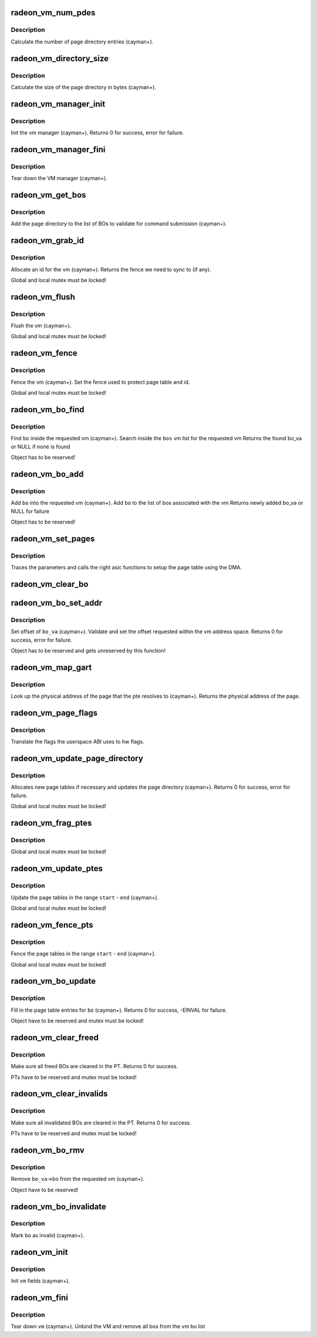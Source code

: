 .. -*- coding: utf-8; mode: rst -*-
.. src-file: drivers/gpu/drm/radeon/radeon_vm.c

.. _`radeon_vm_num_pdes`:

radeon_vm_num_pdes
==================

.. c:function:: unsigned radeon_vm_num_pdes(struct radeon_device *rdev)

    return the number of page directory entries

    :param struct radeon_device \*rdev:
        radeon_device pointer

.. _`radeon_vm_num_pdes.description`:

Description
-----------

Calculate the number of page directory entries (cayman+).

.. _`radeon_vm_directory_size`:

radeon_vm_directory_size
========================

.. c:function:: unsigned radeon_vm_directory_size(struct radeon_device *rdev)

    returns the size of the page directory in bytes

    :param struct radeon_device \*rdev:
        radeon_device pointer

.. _`radeon_vm_directory_size.description`:

Description
-----------

Calculate the size of the page directory in bytes (cayman+).

.. _`radeon_vm_manager_init`:

radeon_vm_manager_init
======================

.. c:function:: int radeon_vm_manager_init(struct radeon_device *rdev)

    init the vm manager

    :param struct radeon_device \*rdev:
        radeon_device pointer

.. _`radeon_vm_manager_init.description`:

Description
-----------

Init the vm manager (cayman+).
Returns 0 for success, error for failure.

.. _`radeon_vm_manager_fini`:

radeon_vm_manager_fini
======================

.. c:function:: void radeon_vm_manager_fini(struct radeon_device *rdev)

    tear down the vm manager

    :param struct radeon_device \*rdev:
        radeon_device pointer

.. _`radeon_vm_manager_fini.description`:

Description
-----------

Tear down the VM manager (cayman+).

.. _`radeon_vm_get_bos`:

radeon_vm_get_bos
=================

.. c:function:: struct radeon_bo_list *radeon_vm_get_bos(struct radeon_device *rdev, struct radeon_vm *vm, struct list_head *head)

    add the vm BOs to a validation list

    :param struct radeon_device \*rdev:
        *undescribed*

    :param struct radeon_vm \*vm:
        vm providing the BOs

    :param struct list_head \*head:
        head of validation list

.. _`radeon_vm_get_bos.description`:

Description
-----------

Add the page directory to the list of BOs to
validate for command submission (cayman+).

.. _`radeon_vm_grab_id`:

radeon_vm_grab_id
=================

.. c:function:: struct radeon_fence *radeon_vm_grab_id(struct radeon_device *rdev, struct radeon_vm *vm, int ring)

    allocate the next free VMID

    :param struct radeon_device \*rdev:
        radeon_device pointer

    :param struct radeon_vm \*vm:
        vm to allocate id for

    :param int ring:
        ring we want to submit job to

.. _`radeon_vm_grab_id.description`:

Description
-----------

Allocate an id for the vm (cayman+).
Returns the fence we need to sync to (if any).

Global and local mutex must be locked!

.. _`radeon_vm_flush`:

radeon_vm_flush
===============

.. c:function:: void radeon_vm_flush(struct radeon_device *rdev, struct radeon_vm *vm, int ring, struct radeon_fence *updates)

    hardware flush the vm

    :param struct radeon_device \*rdev:
        radeon_device pointer

    :param struct radeon_vm \*vm:
        vm we want to flush

    :param int ring:
        ring to use for flush

    :param struct radeon_fence \*updates:
        last vm update that is waited for

.. _`radeon_vm_flush.description`:

Description
-----------

Flush the vm (cayman+).

Global and local mutex must be locked!

.. _`radeon_vm_fence`:

radeon_vm_fence
===============

.. c:function:: void radeon_vm_fence(struct radeon_device *rdev, struct radeon_vm *vm, struct radeon_fence *fence)

    remember fence for vm

    :param struct radeon_device \*rdev:
        radeon_device pointer

    :param struct radeon_vm \*vm:
        vm we want to fence

    :param struct radeon_fence \*fence:
        fence to remember

.. _`radeon_vm_fence.description`:

Description
-----------

Fence the vm (cayman+).
Set the fence used to protect page table and id.

Global and local mutex must be locked!

.. _`radeon_vm_bo_find`:

radeon_vm_bo_find
=================

.. c:function:: struct radeon_bo_va *radeon_vm_bo_find(struct radeon_vm *vm, struct radeon_bo *bo)

    find the bo_va for a specific vm & bo

    :param struct radeon_vm \*vm:
        requested vm

    :param struct radeon_bo \*bo:
        requested buffer object

.. _`radeon_vm_bo_find.description`:

Description
-----------

Find \ ``bo``\  inside the requested vm (cayman+).
Search inside the \ ``bos``\  vm list for the requested vm
Returns the found bo_va or NULL if none is found

Object has to be reserved!

.. _`radeon_vm_bo_add`:

radeon_vm_bo_add
================

.. c:function:: struct radeon_bo_va *radeon_vm_bo_add(struct radeon_device *rdev, struct radeon_vm *vm, struct radeon_bo *bo)

    add a bo to a specific vm

    :param struct radeon_device \*rdev:
        radeon_device pointer

    :param struct radeon_vm \*vm:
        requested vm

    :param struct radeon_bo \*bo:
        radeon buffer object

.. _`radeon_vm_bo_add.description`:

Description
-----------

Add \ ``bo``\  into the requested vm (cayman+).
Add \ ``bo``\  to the list of bos associated with the vm
Returns newly added bo_va or NULL for failure

Object has to be reserved!

.. _`radeon_vm_set_pages`:

radeon_vm_set_pages
===================

.. c:function:: void radeon_vm_set_pages(struct radeon_device *rdev, struct radeon_ib *ib, uint64_t pe, uint64_t addr, unsigned count, uint32_t incr, uint32_t flags)

    helper to call the right asic function

    :param struct radeon_device \*rdev:
        radeon_device pointer

    :param struct radeon_ib \*ib:
        indirect buffer to fill with commands

    :param uint64_t pe:
        addr of the page entry

    :param uint64_t addr:
        dst addr to write into pe

    :param unsigned count:
        number of page entries to update

    :param uint32_t incr:
        increase next addr by incr bytes

    :param uint32_t flags:
        hw access flags

.. _`radeon_vm_set_pages.description`:

Description
-----------

Traces the parameters and calls the right asic functions
to setup the page table using the DMA.

.. _`radeon_vm_clear_bo`:

radeon_vm_clear_bo
==================

.. c:function:: int radeon_vm_clear_bo(struct radeon_device *rdev, struct radeon_bo *bo)

    initially clear the page dir/table

    :param struct radeon_device \*rdev:
        radeon_device pointer

    :param struct radeon_bo \*bo:
        bo to clear

.. _`radeon_vm_bo_set_addr`:

radeon_vm_bo_set_addr
=====================

.. c:function:: int radeon_vm_bo_set_addr(struct radeon_device *rdev, struct radeon_bo_va *bo_va, uint64_t soffset, uint32_t flags)

    set bos virtual address inside a vm

    :param struct radeon_device \*rdev:
        radeon_device pointer

    :param struct radeon_bo_va \*bo_va:
        bo_va to store the address

    :param uint64_t soffset:
        requested offset of the buffer in the VM address space

    :param uint32_t flags:
        attributes of pages (read/write/valid/etc.)

.. _`radeon_vm_bo_set_addr.description`:

Description
-----------

Set offset of \ ``bo_va``\  (cayman+).
Validate and set the offset requested within the vm address space.
Returns 0 for success, error for failure.

Object has to be reserved and gets unreserved by this function!

.. _`radeon_vm_map_gart`:

radeon_vm_map_gart
==================

.. c:function:: uint64_t radeon_vm_map_gart(struct radeon_device *rdev, uint64_t addr)

    get the physical address of a gart page

    :param struct radeon_device \*rdev:
        radeon_device pointer

    :param uint64_t addr:
        the unmapped addr

.. _`radeon_vm_map_gart.description`:

Description
-----------

Look up the physical address of the page that the pte resolves
to (cayman+).
Returns the physical address of the page.

.. _`radeon_vm_page_flags`:

radeon_vm_page_flags
====================

.. c:function:: uint32_t radeon_vm_page_flags(uint32_t flags)

    translate page flags to what the hw uses

    :param uint32_t flags:
        flags comming from userspace

.. _`radeon_vm_page_flags.description`:

Description
-----------

Translate the flags the userspace ABI uses to hw flags.

.. _`radeon_vm_update_page_directory`:

radeon_vm_update_page_directory
===============================

.. c:function:: int radeon_vm_update_page_directory(struct radeon_device *rdev, struct radeon_vm *vm)

    make sure that page directory is valid

    :param struct radeon_device \*rdev:
        radeon_device pointer

    :param struct radeon_vm \*vm:
        requested vm

.. _`radeon_vm_update_page_directory.description`:

Description
-----------

Allocates new page tables if necessary
and updates the page directory (cayman+).
Returns 0 for success, error for failure.

Global and local mutex must be locked!

.. _`radeon_vm_frag_ptes`:

radeon_vm_frag_ptes
===================

.. c:function:: void radeon_vm_frag_ptes(struct radeon_device *rdev, struct radeon_ib *ib, uint64_t pe_start, uint64_t pe_end, uint64_t addr, uint32_t flags)

    add fragment information to PTEs

    :param struct radeon_device \*rdev:
        radeon_device pointer

    :param struct radeon_ib \*ib:
        IB for the update

    :param uint64_t pe_start:
        first PTE to handle

    :param uint64_t pe_end:
        last PTE to handle

    :param uint64_t addr:
        addr those PTEs should point to

    :param uint32_t flags:
        hw mapping flags

.. _`radeon_vm_frag_ptes.description`:

Description
-----------

Global and local mutex must be locked!

.. _`radeon_vm_update_ptes`:

radeon_vm_update_ptes
=====================

.. c:function:: int radeon_vm_update_ptes(struct radeon_device *rdev, struct radeon_vm *vm, struct radeon_ib *ib, uint64_t start, uint64_t end, uint64_t dst, uint32_t flags)

    make sure that page tables are valid

    :param struct radeon_device \*rdev:
        radeon_device pointer

    :param struct radeon_vm \*vm:
        requested vm

    :param struct radeon_ib \*ib:
        *undescribed*

    :param uint64_t start:
        start of GPU address range

    :param uint64_t end:
        end of GPU address range

    :param uint64_t dst:
        destination address to map to

    :param uint32_t flags:
        mapping flags

.. _`radeon_vm_update_ptes.description`:

Description
-----------

Update the page tables in the range \ ``start``\  - \ ``end``\  (cayman+).

Global and local mutex must be locked!

.. _`radeon_vm_fence_pts`:

radeon_vm_fence_pts
===================

.. c:function:: void radeon_vm_fence_pts(struct radeon_vm *vm, uint64_t start, uint64_t end, struct radeon_fence *fence)

    fence page tables after an update

    :param struct radeon_vm \*vm:
        requested vm

    :param uint64_t start:
        start of GPU address range

    :param uint64_t end:
        end of GPU address range

    :param struct radeon_fence \*fence:
        fence to use

.. _`radeon_vm_fence_pts.description`:

Description
-----------

Fence the page tables in the range \ ``start``\  - \ ``end``\  (cayman+).

Global and local mutex must be locked!

.. _`radeon_vm_bo_update`:

radeon_vm_bo_update
===================

.. c:function:: int radeon_vm_bo_update(struct radeon_device *rdev, struct radeon_bo_va *bo_va, struct ttm_mem_reg *mem)

    map a bo into the vm page table

    :param struct radeon_device \*rdev:
        radeon_device pointer

    :param struct radeon_bo_va \*bo_va:
        *undescribed*

    :param struct ttm_mem_reg \*mem:
        ttm mem

.. _`radeon_vm_bo_update.description`:

Description
-----------

Fill in the page table entries for \ ``bo``\  (cayman+).
Returns 0 for success, -EINVAL for failure.

Object have to be reserved and mutex must be locked!

.. _`radeon_vm_clear_freed`:

radeon_vm_clear_freed
=====================

.. c:function:: int radeon_vm_clear_freed(struct radeon_device *rdev, struct radeon_vm *vm)

    clear freed BOs in the PT

    :param struct radeon_device \*rdev:
        radeon_device pointer

    :param struct radeon_vm \*vm:
        requested vm

.. _`radeon_vm_clear_freed.description`:

Description
-----------

Make sure all freed BOs are cleared in the PT.
Returns 0 for success.

PTs have to be reserved and mutex must be locked!

.. _`radeon_vm_clear_invalids`:

radeon_vm_clear_invalids
========================

.. c:function:: int radeon_vm_clear_invalids(struct radeon_device *rdev, struct radeon_vm *vm)

    clear invalidated BOs in the PT

    :param struct radeon_device \*rdev:
        radeon_device pointer

    :param struct radeon_vm \*vm:
        requested vm

.. _`radeon_vm_clear_invalids.description`:

Description
-----------

Make sure all invalidated BOs are cleared in the PT.
Returns 0 for success.

PTs have to be reserved and mutex must be locked!

.. _`radeon_vm_bo_rmv`:

radeon_vm_bo_rmv
================

.. c:function:: void radeon_vm_bo_rmv(struct radeon_device *rdev, struct radeon_bo_va *bo_va)

    remove a bo to a specific vm

    :param struct radeon_device \*rdev:
        radeon_device pointer

    :param struct radeon_bo_va \*bo_va:
        requested bo_va

.. _`radeon_vm_bo_rmv.description`:

Description
-----------

Remove \ ``bo_va``\ ->bo from the requested vm (cayman+).

Object have to be reserved!

.. _`radeon_vm_bo_invalidate`:

radeon_vm_bo_invalidate
=======================

.. c:function:: void radeon_vm_bo_invalidate(struct radeon_device *rdev, struct radeon_bo *bo)

    mark the bo as invalid

    :param struct radeon_device \*rdev:
        radeon_device pointer

    :param struct radeon_bo \*bo:
        radeon buffer object

.. _`radeon_vm_bo_invalidate.description`:

Description
-----------

Mark \ ``bo``\  as invalid (cayman+).

.. _`radeon_vm_init`:

radeon_vm_init
==============

.. c:function:: int radeon_vm_init(struct radeon_device *rdev, struct radeon_vm *vm)

    initialize a vm instance

    :param struct radeon_device \*rdev:
        radeon_device pointer

    :param struct radeon_vm \*vm:
        requested vm

.. _`radeon_vm_init.description`:

Description
-----------

Init \ ``vm``\  fields (cayman+).

.. _`radeon_vm_fini`:

radeon_vm_fini
==============

.. c:function:: void radeon_vm_fini(struct radeon_device *rdev, struct radeon_vm *vm)

    tear down a vm instance

    :param struct radeon_device \*rdev:
        radeon_device pointer

    :param struct radeon_vm \*vm:
        requested vm

.. _`radeon_vm_fini.description`:

Description
-----------

Tear down \ ``vm``\  (cayman+).
Unbind the VM and remove all bos from the vm bo list

.. This file was automatic generated / don't edit.

